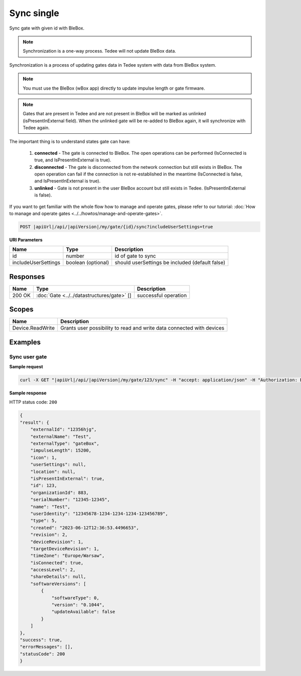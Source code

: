 Sync single
=========================

Sync gate with given id with BleBox.

.. note::
    Synchronization is a one-way process. Tedee will not update BleBox data.

Synchronization is a process of updating gates data in Tedee system with data from BleBox system.

.. note::
    You must use the BleBox (wBox app) directly to update impulse length or gate firmware.

.. note::
    Gates that are present in Tedee and are not present in BleBox will be marked as unlinked (isPresentInExternal field). When the unlinked gate will be re-added to BleBox again, it will synchronize with Tedee again. 

The important thing is to understand states gate can have:

    1. **connected** - The gate is connected to BleBox. The open operations can be performed (IsConnected is true, and IsPresentInExternal is true).
    
    2. **disconnected** - The gate is disconnected from the network connection but still exists in BleBox. The open operation can fail if the connection is not re-established in the meantime (IsConnected is false, and IsPresentInExternal is true).
    
    3. **unlinked** - Gate is not present in the user BleBox account but still exists in Tedee. (IsPresentInExternal is false).

If you want to get familiar with the whole flow how to manage and operate gates, please refer to our tutorial: :doc:`How to manage and operate gates <../../howtos/manage-and-operate-gates>`.

.. code-block:: sh

    POST |apiUrl|/api/|apiVersion|/my/gate/{id}/sync?includeUserSettings=true

**URI Parameters**

+------------------------+--------------------+-------------------------------------------------+
| Name                   | Type               | Description                                     |
+========================+====================+=================================================+
| id                     | number             | id of gate to sync                              |
+------------------------+--------------------+-------------------------------------------------+
| includeUserSettings    | boolean (optional) | should userSettings be included (default false) |
+------------------------+--------------------+-------------------------------------------------+


Responses 
-------------

+------------------------+------------------------------------------------------+--------------------------+
| Name                   | Type                                                 | Description              |
+========================+======================================================+==========================+
| 200 OK                 | :doc:`Gate <../../datastructures/gate>` []           | successful operation     |
+------------------------+------------------------------------------------------+--------------------------+

Scopes
-------------

+------------------------+-------------------------------------------------------------------------+
| Name                   | Description                                                             |
+========================+=========================================================================+
| Device.ReadWrite       | Grants user possibility to read and write data connected with devices   |
+------------------------+-------------------------------------------------------------------------+

Examples
-------------

Sync user gate
^^^^^^^^^^^^^^^^^^^^

**Sample request**

.. code-block:: sh

    curl -X GET "|apiUrl|/api/|apiVersion|/my/gate/123/sync" -H "accept: application/json" -H "Authorization: Bearer <<access token>>"


**Sample response**

HTTP status code: ``200``

.. code-block:: js

    {
    "result": {
        "externalId": "12356hjg",
        "externalName": "Test",
        "externalType": "gateBox",
        "impulseLength": 15200,
        "icon": 1,
        "userSettings": null,
        "location": null,
        "isPresentInExternal": true,
        "id": 123,
        "organizationId": 883,
        "serialNumber": "12345-12345",
        "name": "Test",
        "userIdentity": "12345678-1234-1234-1234-123456789",
        "type": 5,
        "created": "2023-06-12T12:36:53.4496653",
        "revision": 2,
        "deviceRevision": 1,
        "targetDeviceRevision": 1,
        "timeZone": "Europe/Warsaw",
        "isConnected": true,
        "accessLevel": 2,
        "shareDetails": null,
        "softwareVersions": [
            {
                "softwareType": 0,
                "version": "0.1044",
                "updateAvailable": false
            }
        ]
    },
    "success": true,
    "errorMessages": [],
    "statusCode": 200
    }
